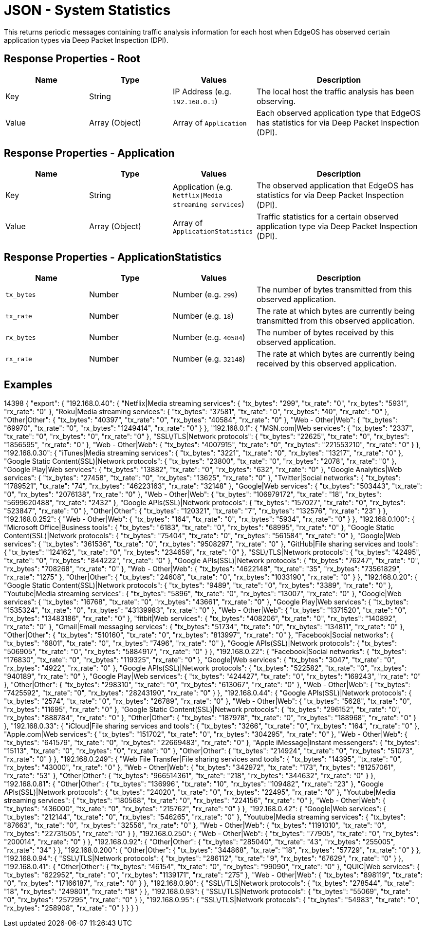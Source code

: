 = JSON - System Statistics

This returns periodic messages containing traffic analysis information for each host when EdgeOS has observed certain application types via Deep Packet Inspection (DPI).

== Response Properties - Root

[cols="1,1,1,2", options="header"] 
|===
|Name
|Type
|Values
|Description

|Key
|String
|IP Address (e.g. `192.168.0.1`)
|The local host the traffic analysis has been observing.

|Value
|Array (Object)
|Array of `Application`
|Each observed application type that EdgeOS has statistics for via Deep Packet Inspection (DPI).
|===

== Response Properties - Application

[cols="1,1,1,2", options="header"] 
|===
|Name
|Type
|Values
|Description

|Key
|String
|Application (e.g. `Netflix\|Media streaming services`)
|The observed application that EdgeOS has statistics for via Deep Packet Inspection (DPI).

|Value
|Array (Object)
|Array of `ApplicationStatistics`
|Traffic statistics for a certain observed application type via Deep Packet Inspection (DPI).
|===

== Response Properties - ApplicationStatistics

[cols="1,1,1,2", options="header"] 
|===
|Name
|Type
|Values
|Description

|`tx_bytes`
|Number
|Number (e.g. `299`)
|The number of bytes transmitted from this observed application.

|`tx_rate`
|Number
|Number (e.g. `18`)
|The rate at which bytes are currently being transmitted from this observed application.

|`rx_bytes`
|Number
|Number (e.g. `40584`)
|The number of bytes received by this observed application.

|`rx_rate`
|Number
|Number (e.g. `32148`)
|The rate at which bytes are currently being received by this observed application.
|===

== Examples

14398
{
    "export": {
        "192.168.0.40": {
            "Netflix|Media streaming services": {
                "tx_bytes": "299",
                "tx_rate": "0",
                "rx_bytes": "5931",
                "rx_rate": "0"
            },
            "Roku|Media streaming services": {
                "tx_bytes": "37581",
                "tx_rate": "0",
                "rx_bytes": "40",
                "rx_rate": "0"
            },
            "Other|Other": {
                "tx_bytes": "40397",
                "tx_rate": "0",
                "rx_bytes": "40584",
                "rx_rate": "0"
            },
            "Web - Other|Web": {
                "tx_bytes": "69970",
                "tx_rate": "0",
                "rx_bytes": "1249414",
                "rx_rate": "0"
            }
        },
        "192.168.0.1": {
            "MSN.com|Web services": {
                "tx_bytes": "2337",
                "tx_rate": "0",
                "rx_bytes": "0",
                "rx_rate": "0"
            },
            "SSL\/TLS|Network protocols": {
                "tx_bytes": "22625",
                "tx_rate": "0",
                "rx_bytes": "1856595",
                "rx_rate": "0"
            },
            "Web - Other|Web": {
                "tx_bytes": "4007915",
                "tx_rate": "0",
                "rx_bytes": "221553210",
                "rx_rate": "0"
            }
        },
        "192.168.0.30": {
            "iTunes|Media streaming services": {
                "tx_bytes": "3221",
                "tx_rate": "0",
                "rx_bytes": "13217",
                "rx_rate": "0"
            },
            "Google Static Content(SSL)|Network protocols": {
                "tx_bytes": "23800",
                "tx_rate": "0",
                "rx_bytes": "2078",
                "rx_rate": "0"
            },
            "Google Play|Web services": {
                "tx_bytes": "13882",
                "tx_rate": "0",
                "rx_bytes": "632",
                "rx_rate": "0"
            },
            "Google Analytics|Web services": {
                "tx_bytes": "27458",
                "tx_rate": "0",
                "rx_bytes": "13625",
                "rx_rate": "0"
            },
            "Twitter|Social networks": {
                "tx_bytes": "1789521",
                "tx_rate": "74",
                "rx_bytes": "46223163",
                "rx_rate": "32148"
            },
            "Google|Web services": {
                "tx_bytes": "503443",
                "tx_rate": "0",
                "rx_bytes": "2076138",
                "rx_rate": "0"
            },
            "Web - Other|Web": {
                "tx_bytes": "106979172",
                "tx_rate": "18",
                "rx_bytes": "5699620488",
                "rx_rate": "2432"
            },
            "Google APIs(SSL)|Network protocols": {
                "tx_bytes": "157027",
                "tx_rate": "0",
                "rx_bytes": "523847",
                "rx_rate": "0"
            },
            "Other|Other": {
                "tx_bytes": "120321",
                "tx_rate": "7",
                "rx_bytes": "132576",
                "rx_rate": "23"
            }
        },
        "192.168.0.252": {
            "Web - Other|Web": {
                "tx_bytes": "164",
                "tx_rate": "0",
                "rx_bytes": "5934",
                "rx_rate": "0"
            }
        },
        "192.168.0.100": {
            "Microsoft Office|Business tools": {
                "tx_bytes": "6183",
                "tx_rate": "0",
                "rx_bytes": "68995",
                "rx_rate": "0"
            },
            "Google Static Content(SSL)|Network protocols": {
                "tx_bytes": "75404",
                "tx_rate": "0",
                "rx_bytes": "561584",
                "rx_rate": "0"
            },
            "Google|Web services": {
                "tx_bytes": "361536",
                "tx_rate": "0",
                "rx_bytes": "9508297",
                "rx_rate": "0"
            },
            "GitHub|File sharing services and tools": {
                "tx_bytes": "124162",
                "tx_rate": "0",
                "rx_bytes": "234659",
                "rx_rate": "0"
            },
            "SSL\/TLS|Network protocols": {
                "tx_bytes": "42495",
                "tx_rate": "0",
                "rx_bytes": "844222",
                "rx_rate": "0"
            },
            "Google APIs(SSL)|Network protocols": {
                "tx_bytes": "76247",
                "tx_rate": "0",
                "rx_bytes": "708268",
                "rx_rate": "0"
            },
            "Web - Other|Web": {
                "tx_bytes": "4622148",
                "tx_rate": "35",
                "rx_bytes": "73561829",
                "rx_rate": "1275"
            },
            "Other|Other": {
                "tx_bytes": "24608",
                "tx_rate": "0",
                "rx_bytes": "1033190",
                "rx_rate": "0"
            }
        },
        "192.168.0.20": {
            "Google Static Content(SSL)|Network protocols": {
                "tx_bytes": "9489",
                "tx_rate": "0",
                "rx_bytes": "3389",
                "rx_rate": "0"
            },
            "Youtube|Media streaming services": {
                "tx_bytes": "5896",
                "tx_rate": "0",
                "rx_bytes": "13007",
                "rx_rate": "0"
            },
            "Google|Web services": {
                "tx_bytes": "16768",
                "tx_rate": "0",
                "rx_bytes": "43661",
                "rx_rate": "0"
            },
            "Google Play|Web services": {
                "tx_bytes": "1535324",
                "tx_rate": "0",
                "rx_bytes": "43139983",
                "rx_rate": "0"
            },
            "Web - Other|Web": {
                "tx_bytes": "1371520",
                "tx_rate": "0",
                "rx_bytes": "13483186",
                "rx_rate": "0"
            },
            "fitbit|Web services": {
                "tx_bytes": "408206",
                "tx_rate": "0",
                "rx_bytes": "140892",
                "rx_rate": "0"
            },
            "Gmail|Email messaging services": {
                "tx_bytes": "51734",
                "tx_rate": "0",
                "rx_bytes": "134811",
                "rx_rate": "0"
            },
            "Other|Other": {
                "tx_bytes": "510160",
                "tx_rate": "0",
                "rx_bytes": "813997",
                "rx_rate": "0"
            },
            "Facebook|Social networks": {
                "tx_bytes": "6801",
                "tx_rate": "0",
                "rx_bytes": "7496",
                "rx_rate": "0"
            },
            "Google APIs(SSL)|Network protocols": {
                "tx_bytes": "506905",
                "tx_rate": "0",
                "rx_bytes": "5884917",
                "rx_rate": "0"
            }
        },
        "192.168.0.22": {
            "Facebook|Social networks": {
                "tx_bytes": "176830",
                "tx_rate": "0",
                "rx_bytes": "119325",
                "rx_rate": "0"
            },
            "Google|Web services": {
                "tx_bytes": "3047",
                "tx_rate": "0",
                "rx_bytes": "4922",
                "rx_rate": "0"
            },
            "Google APIs(SSL)|Network protocols": {
                "tx_bytes": "522582",
                "tx_rate": "0",
                "rx_bytes": "940189",
                "rx_rate": "0"
            },
            "Google Play|Web services": {
                "tx_bytes": "424427",
                "tx_rate": "0",
                "rx_bytes": "169243",
                "rx_rate": "0"
            },
            "Other|Other": {
                "tx_bytes": "298310",
                "tx_rate": "0",
                "rx_bytes": "613067",
                "rx_rate": "0"
            },
            "Web - Other|Web": {
                "tx_bytes": "7425592",
                "tx_rate": "0",
                "rx_bytes": "28243190",
                "rx_rate": "0"
            }
        },
        "192.168.0.44": {
            "Google APIs(SSL)|Network protocols": {
                "tx_bytes": "2574",
                "tx_rate": "0",
                "rx_bytes": "26789",
                "rx_rate": "0"
            },
            "Web - Other|Web": {
                "tx_bytes": "5628",
                "tx_rate": "0",
                "rx_bytes": "11695",
                "rx_rate": "0"
            },
            "Google Static Content(SSL)|Network protocols": {
                "tx_bytes": "296152",
                "tx_rate": "0",
                "rx_bytes": "888784",
                "rx_rate": "0"
            },
            "Other|Other": {
                "tx_bytes": "187978",
                "tx_rate": "0",
                "rx_bytes": "188968",
                "rx_rate": "0"
            }
        },
        "192.168.0.33": {
            "iCloud|File sharing services and tools": {
                "tx_bytes": "3266",
                "tx_rate": "0",
                "rx_bytes": "164",
                "rx_rate": "0"
            },
            "Apple.com|Web services": {
                "tx_bytes": "151702",
                "tx_rate": "0",
                "rx_bytes": "304295",
                "rx_rate": "0"
            },
            "Web - Other|Web": {
                "tx_bytes": "641579",
                "tx_rate": "0",
                "rx_bytes": "22669483",
                "rx_rate": "0"
            },
            "Apple iMessage|Instant messengers": {
                "tx_bytes": "15113",
                "tx_rate": "0",
                "rx_bytes": "0",
                "rx_rate": "0"
            },
            "Other|Other": {
                "tx_bytes": "214924",
                "tx_rate": "0",
                "rx_bytes": "51073",
                "rx_rate": "0"
            }
        },
        "192.168.0.249": {
            "Web File Transfer|File sharing services and tools": {
                "tx_bytes": "14395",
                "tx_rate": "0",
                "rx_bytes": "43000",
                "rx_rate": "0"
            },
            "Web - Other|Web": {
                "tx_bytes": "342972",
                "tx_rate": "173",
                "rx_bytes": "81257061",
                "rx_rate": "53"
            },
            "Other|Other": {
                "tx_bytes": "966514361",
                "tx_rate": "218",
                "rx_bytes": "344632",
                "rx_rate": "0"
            }
        },
        "192.168.0.81": {
            "Other|Other": {
                "tx_bytes": "136996",
                "tx_rate": "10",
                "rx_bytes": "109482",
                "rx_rate": "23"
            },
            "Google APIs(SSL)|Network protocols": {
                "tx_bytes": "24020",
                "tx_rate": "0",
                "rx_bytes": "22495",
                "rx_rate": "0"
            },
            "Youtube|Media streaming services": {
                "tx_bytes": "180568",
                "tx_rate": "0",
                "rx_bytes": "224156",
                "rx_rate": "0"
            },
            "Web - Other|Web": {
                "tx_bytes": "436000",
                "tx_rate": "0",
                "rx_bytes": "215762",
                "rx_rate": "0"
            }
        },
        "192.168.0.42": {
            "Google|Web services": {
                "tx_bytes": "212144",
                "tx_rate": "0",
                "rx_bytes": "546265",
                "rx_rate": "0"
            },
            "Youtube|Media streaming services": {
                "tx_bytes": "87663",
                "tx_rate": "0",
                "rx_bytes": "32556",
                "rx_rate": "0"
            },
            "Web - Other|Web": {
                "tx_bytes": "1191010",
                "tx_rate": "0",
                "rx_bytes": "22731505",
                "rx_rate": "0"
            }
        },
        "192.168.0.250": {
            "Web - Other|Web": {
                "tx_bytes": "77905",
                "tx_rate": "0",
                "rx_bytes": "200014",
                "rx_rate": "0"
            }
        },
        "192.168.0.92": {
            "Other|Other": {
                "tx_bytes": "285040",
                "tx_rate": "43",
                "rx_bytes": "255005",
                "rx_rate": "34"
            }
        },
        "192.168.0.200": {
            "Other|Other": {
                "tx_bytes": "344868",
                "tx_rate": "18",
                "rx_bytes": "57729",
                "rx_rate": "0"
            }
        },
        "192.168.0.94": {
            "SSL\/TLS|Network protocols": {
                "tx_bytes": "286112",
                "tx_rate": "9",
                "rx_bytes": "67629",
                "rx_rate": "0"
            }
        },
        "192.168.0.41": {
            "Other|Other": {
                "tx_bytes": "46154",
                "tx_rate": "0",
                "rx_bytes": "99090",
                "rx_rate": "0"
            },
            "QUIC|Web services": {
                "tx_bytes": "622952",
                "tx_rate": "0",
                "rx_bytes": "1139171",
                "rx_rate": "275"
            },
            "Web - Other|Web": {
                "tx_bytes": "898119",
                "tx_rate": "0",
                "rx_bytes": "17166187",
                "rx_rate": "0"
            }
        },
        "192.168.0.90": {
            "SSL\/TLS|Network protocols": {
                "tx_bytes": "278544",
                "tx_rate": "18",
                "rx_bytes": "249801",
                "rx_rate": "18"
            }
        },
        "192.168.0.93": {
            "SSL\/TLS|Network protocols": {
                "tx_bytes": "55069",
                "tx_rate": "0",
                "rx_bytes": "257295",
                "rx_rate": "0"
            }
        },
        "192.168.0.95": {
            "SSL\/TLS|Network protocols": {
                "tx_bytes": "54983",
                "tx_rate": "0",
                "rx_bytes": "258908",
                "rx_rate": "0"
            }
        }
    }
}

----
